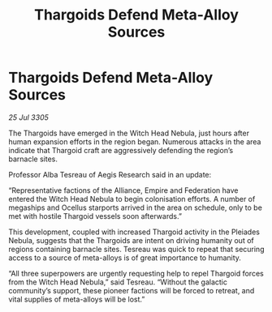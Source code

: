 :PROPERTIES:
:ID:       8fb51d00-c0ed-42b6-86d1-c37d7fecc961
:END:
#+title: Thargoids Defend Meta-Alloy Sources
#+filetags: :galnet:

* Thargoids Defend Meta-Alloy Sources

/25 Jul 3305/

The Thargoids have emerged in the Witch Head Nebula, just hours after human expansion efforts in the region began. Numerous attacks in the area indicate that Thargoid craft are aggressively defending the region’s barnacle sites. 

Professor Alba Tesreau of Aegis Research said in an update: 

“Representative factions of the Alliance, Empire and Federation have entered the Witch Head Nebula to begin colonisation efforts. A number of megaships and Ocellus starports arrived in the area on schedule, only to be met with hostile Thargoid vessels soon afterwards.” 

This development, coupled with increased Thargoid activity in the Pleiades Nebula, suggests that the Thargoids are intent on driving humanity out of regions containing barnacle sites. Tesreau was quick to repeat that securing access to a source of meta-alloys is of great importance to humanity. 

“All three superpowers are urgently requesting help to repel Thargoid forces from the Witch Head Nebula,” said Tesreau. “Without the galactic community’s support, these pioneer factions will be forced to retreat, and vital supplies of meta-alloys will be lost.”

